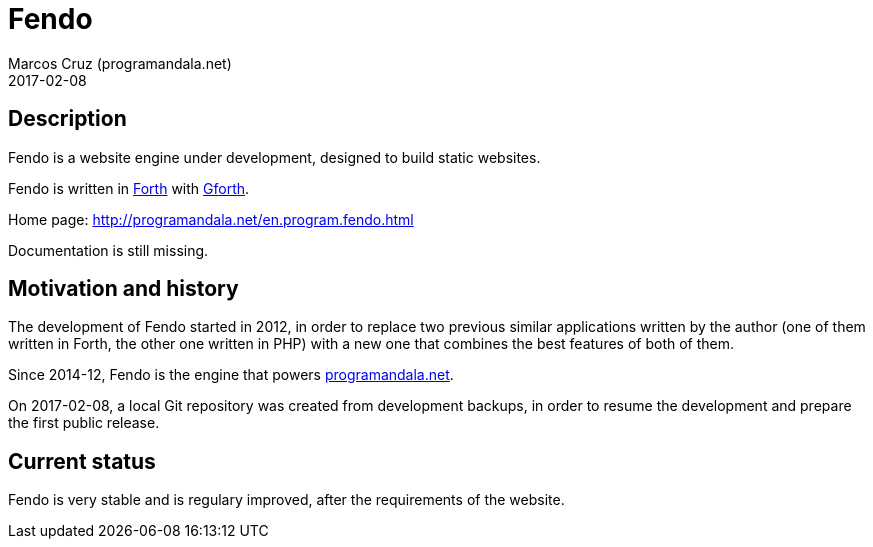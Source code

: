 = Fendo
:author: Marcos Cruz (programandala.net)
:revdate: 2017-02-08

// This file is part of Fendo
// http://programandala.net/en.program.fendo.html

// Last modified 201812071651

// tag::description[]

== Description

Fendo is a website engine under development, designed to build static
websites.

Fendo is written in http://forth-standard.org[Forth] with
http://gnu.org/software/gforth[Gforth].

Home page: http://programandala.net/en.program.fendo.html

Documentation is still missing.

// end::description[]

// tag::history[]

== Motivation and history

The development of Fendo started in 2012, in order to replace two
previous similar applications written by the author (one of them
written in Forth, the other one written in PHP) with a new one that
combines the best features of both of them.

Since 2014-12, Fendo is the engine that powers
http://programandala.net[programandala.net].

On 2017-02-08, a local Git repository was created from development
backups, in order to resume the development and prepare the first
public release.

// end::history[]

// tag::status[]

== Current status

Fendo is very stable and is regulary improved, after the requirements
of the website.

// end::status[]
